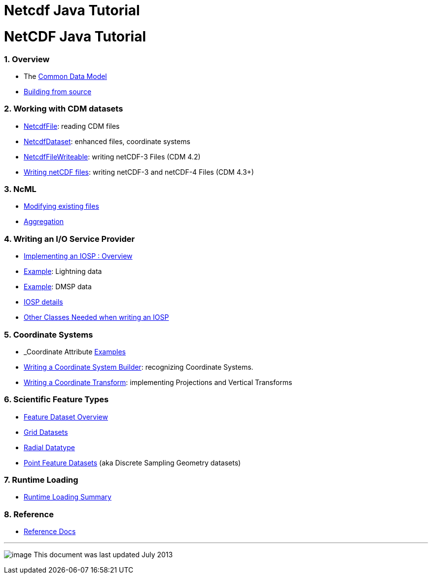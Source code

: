 :source-highlighter: coderay
[[threddsDocs]]


Netcdf Java Tutorial
====================

= NetCDF Java Tutorial

=== 1. Overview

* The link:../CDM/index.html[Common Data Model]
* link:SourceCodeBuild.html[Building from source]

=== 2. Working with CDM datasets

* link:NetcdfFile.html[NetcdfFile]: reading CDM files
* link:NetcdfDataset.html[NetcdfDataset]: enhanced files, coordinate
systems
* link:NetcdfFileWriteable.html[NetcdfFileWriteable]: writing netCDF-3
Files (CDM 4.2)
* link:NetcdfWriting.html[Writing netCDF files]: writing netCDF-3 and
netCDF-4 Files (CDM 4.3+)

=== 3. NcML

* link:../ncml/Tutorial.html[Modifying existing files]
* link:../ncml/Aggregation.html[Aggregation]

=== 4. Writing an I/O Service Provider

* link:IOSPoverview4.html[Implementing an IOSP : Overview]
* link:IOSPexample1.html[Example]: Lightning data
* link:IospDmsp.html[Example]: DMSP data
* link:IOSPdetails.html[IOSP details]
* link:IOSPbackground.html[Other Classes Needed when writing an IOSP]

=== 5. Coordinate Systems

* _Coordinate Attribute link:CoordinateAttributes.html[Examples]
* link:CoordSysBuilder.html[Writing a Coordinate System Builder]:
recognizing Coordinate Systems.
* link:CoordTransBuilder.html[Writing a Coordinate Transform]:
implementing Projections and Vertical Transforms

=== 6. Scientific Feature Types

* link:../reference/FeatureDatasets/Overview.html[Feature Dataset
Overview]
* link:GridDatatype.html[Grid Datasets]
* link:RadialDatatype.html[Radial Datatype]
* link:../reference/FeatureDatasets/PointFeatures.html[Point Feature
Datasets] (aka Discrete Sampling Geometry datasets)

=== 7. Runtime Loading

* link:../reference/RuntimeLoading.html[Runtime Loading Summary]

=== 8. Reference

* link:../reference/index.html[Reference Docs]

'''''

image:../nc.gif[image] This document was last updated July 2013
